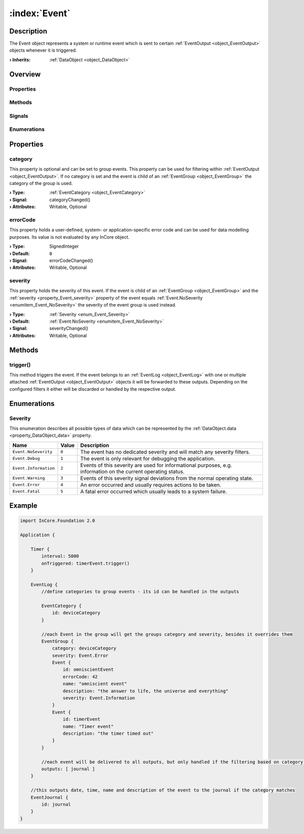 
.. _object_Event:


:index:`Event`
--------------

Description
***********

The Event object represents a system or runtime event which is sent to certain :ref:`EventOutput <object_EventOutput>` objects whenever it is triggered.

:**› Inherits**: :ref:`DataObject <object_DataObject>`

Overview
********

Properties
++++++++++

.. hlist::
  :columns: 2

  * :ref:`category <property_Event_category>`
  * :ref:`errorCode <property_Event_errorCode>`
  * :ref:`severity <property_Event_severity>`
  * :ref:`DataObject.data <property_DataObject_data>`
  * :ref:`DataObject.dataType <property_DataObject_dataType>`
  * :ref:`DataObject.description <property_DataObject_description>`
  * :ref:`DataObject.name <property_DataObject_name>`
  * :ref:`DataObject.timestamp <property_DataObject_timestamp>`
  * :ref:`DataObject.uuid <property_DataObject_uuid>`
  * :ref:`DataObject.view <property_DataObject_view>`
  * :ref:`Object.objectId <property_Object_objectId>`
  * :ref:`Object.parent <property_Object_parent>`

Methods
+++++++

.. hlist::
  :columns: 1

  * :ref:`trigger() <method_Event_trigger>`
  * :ref:`DataObject.touch() <method_DataObject_touch>`
  * :ref:`Object.deserializeProperties() <method_Object_deserializeProperties>`
  * :ref:`Object.fromJson() <method_Object_fromJson>`
  * :ref:`Object.toJson() <method_Object_toJson>`

Signals
+++++++

.. hlist::
  :columns: 1

  * :ref:`Object.completed() <signal_Object_completed>`

Enumerations
++++++++++++

.. hlist::
  :columns: 1

  * :ref:`Severity <enum_Event_Severity>`
  * :ref:`DataObject.DataType <enum_DataObject_DataType>`



Properties
**********


.. _property_Event_category:

.. _signal_Event_categoryChanged:

.. index::
   single: category

category
++++++++

This property is optional and can be set to group events. This property can be used for filtering within :ref:`EventOutput <object_EventOutput>`. If no category is set and the event is child of an :ref:`EventGroup <object_EventGroup>` the category of the group is used.

:**› Type**: :ref:`EventCategory <object_EventCategory>`
:**› Signal**: categoryChanged()
:**› Attributes**: Writable, Optional


.. _property_Event_errorCode:

.. _signal_Event_errorCodeChanged:

.. index::
   single: errorCode

errorCode
+++++++++

This property holds a user-defined, system- or application-specific error code and can be used for data modelling purposes. Its value is not evaluated by any InCore object.

:**› Type**: SignedInteger
:**› Default**: ``0``
:**› Signal**: errorCodeChanged()
:**› Attributes**: Writable, Optional


.. _property_Event_severity:

.. _signal_Event_severityChanged:

.. index::
   single: severity

severity
++++++++

This property holds the severity of this event. If the event is child of an :ref:`EventGroup <object_EventGroup>` and the :ref:`severity <property_Event_severity>` property of the event equals :ref:`Event.NoSeverity <enumitem_Event_NoSeverity>` the severity of the event group is used instead.

:**› Type**: :ref:`Severity <enum_Event_Severity>`
:**› Default**: :ref:`Event.NoSeverity <enumitem_Event_NoSeverity>`
:**› Signal**: severityChanged()
:**› Attributes**: Writable, Optional

Methods
*******


.. _method_Event_trigger:

.. index::
   single: trigger

trigger()
+++++++++

This method triggers the event. If the event belongs to an :ref:`EventLog <object_EventLog>` with one or multiple attached :ref:`EventOutput <object_EventOutput>` objects it will be forwarded to these outputs. Depending on the configured filters it either will be discarded or handled by the respective output.


Enumerations
************


.. _enum_Event_Severity:

.. index::
   single: Severity

Severity
++++++++

This enumeration describes all possible types of data which can be represented by the :ref:`DataObject.data <property_DataObject_data>` property.

.. index::
   single: Event.NoSeverity
.. index::
   single: Event.Debug
.. index::
   single: Event.Information
.. index::
   single: Event.Warning
.. index::
   single: Event.Error
.. index::
   single: Event.Fatal
.. list-table::
  :widths: auto
  :header-rows: 1

  * - Name
    - Value
    - Description

      .. _enumitem_Event_NoSeverity:
  * - ``Event.NoSeverity``
    - ``0``
    - The event has no dedicated severity and will match any severity filters.

      .. _enumitem_Event_Debug:
  * - ``Event.Debug``
    - ``1``
    - The event is only relevant for debugging the application.

      .. _enumitem_Event_Information:
  * - ``Event.Information``
    - ``2``
    - Events of this severity are used for informational purposes, e.g. information on the current operating status.

      .. _enumitem_Event_Warning:
  * - ``Event.Warning``
    - ``3``
    - Events of this severity signal deviations from the normal operating state.

      .. _enumitem_Event_Error:
  * - ``Event.Error``
    - ``4``
    - An error occurred and usually requires actions to be taken.

      .. _enumitem_Event_Fatal:
  * - ``Event.Fatal``
    - ``5``
    - A fatal error occurred which usually leads to a system failure.


.. _example_Event:


Example
*******

.. code-block:: qml

    import InCore.Foundation 2.0
    
    Application {
    
        Timer {
            interval: 5000
            onTriggered: timerEvent.trigger()
        }
    
        EventLog {
            //define categories to group events - its id can be handled in the outputs
    
            EventCategory {
                id: deviceCategory
            }
    
            //each Event in the group will get the groups category and severity, besides it overrides them
            EventGroup {
                category: deviceCategory
                severity: Event.Error
                Event {
                    id: omniscientEvent
                    errorCode: 42
                    name: "omniscient event"
                    description: "the answer to life, the universe and everything"
                    severity: Event.Information
                }
                Event {
                    id: timerEvent
                    name: "Timer event"
                    description: "the timer timed out"
                }
            }
    
            //each event will be delivered to all outputs, but only handled if the filtering based on category or severity matches
            outputs: [ journal ]
        }
    
        //this outputs date, time, name and description of the event to the journal if the category matches
        EventJournal {
            id: journal
        }
    }
    